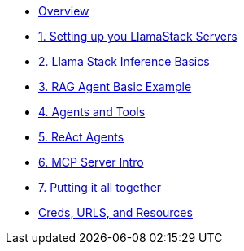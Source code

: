 
* xref:index.adoc[Overview]

* xref:01-Getting-Started.adoc[1. Setting up you LlamaStack Servers]
// ** xref:01-Getting-Started.adoc#ollama_setup[Local Ollama Intro]
// ** xref:01-Getting-Started.adoc#llamastack_local_server[Setting up your first LLamaStack Server]
// ** xref:01-Getting-Started.adoc#llamastack_command_line[Having fun with Llamastack command line]

* xref:02_Lllamastack_Inference_Basics.adoc[2. Llama Stack Inference Basics]

* xref:03_RAG_Agent_Basic_Example.adoc[3. RAG Agent Basic Example]
* xref:04_Agents_and_Tools.adoc[4. Agents and Tools]
* xref:05_React_Agents.adoc[5. ReAct Agents]
* xref:06_MCP_Servers_Intro.adoc[6. MCP Server Intro]
* xref:7_Putting_It_All_Together.adoc[7. Putting it all together]


* xref:Creds-URLs-Resources.adoc[Creds, URLS, and Resources]
